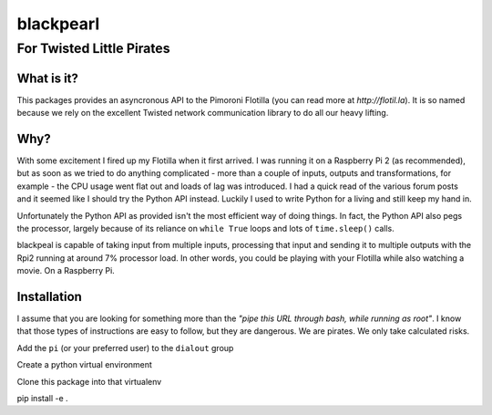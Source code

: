 ==========
blackpearl
==========

For Twisted Little Pirates
--------------------------

What is it?
===========

This packages provides an asyncronous API to the Pimoroni Flotilla (you can
read more at `http://flotil.la`). It is so named because we rely on the
excellent Twisted network communication library to do all our heavy lifting.

Why?
====

With some excitement I fired up my Flotilla when it first arrived. I was running
it on a Raspberry Pi 2 (as recommended), but as soon as we tried to do anything
complicated - more than a couple of inputs, outputs and transformations, for
example - the CPU usage went flat out and loads of lag was introduced. I had a
quick read of the various forum posts and it seemed like I should try the Python
API instead. Luckily I used to write Python for a living and still keep my hand
in.

Unfortunately the Python API as provided isn't the most efficient way of doing
things. In fact, the Python API also pegs the processor, largely because of its
reliance on ``while True`` loops and lots of ``time.sleep()`` calls.

blackpeal is capable of taking input from multiple inputs, processing that input
and sending it to multiple outputs with the Rpi2 running at around 7% processor
load. In other words, you could be playing with your Flotilla while also
watching a movie. On a Raspberry Pi.

Installation
============

I assume that you are looking for something more than the *"pipe this URL through
bash, while running as root"*. I know that those types of instructions are easy
to follow, but they are dangerous. We are pirates. We only take calculated
risks.

Add the ``pi`` (or your preferred user) to the ``dialout`` group

Create a python virtual environment

Clone this package into that virtualenv

pip install -e .